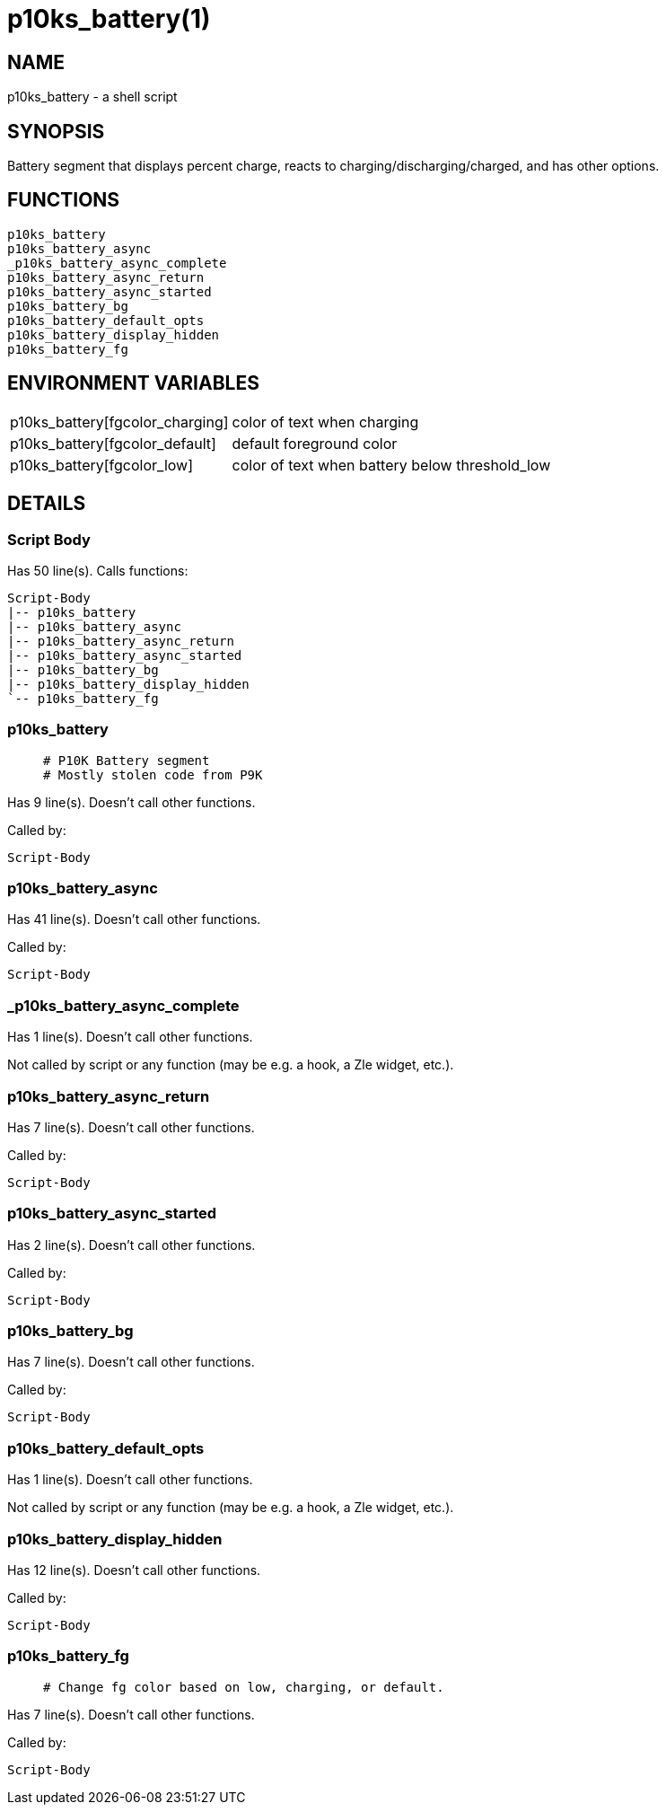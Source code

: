 p10ks_battery(1)
================
:compat-mode!:

NAME
----
p10ks_battery - a shell script

SYNOPSIS
--------

Battery segment that displays percent charge,
reacts to charging/discharging/charged,
and has other options.


FUNCTIONS
---------

 p10ks_battery
 p10ks_battery_async
 _p10ks_battery_async_complete
 p10ks_battery_async_return
 p10ks_battery_async_started
 p10ks_battery_bg
 p10ks_battery_default_opts
 p10ks_battery_display_hidden
 p10ks_battery_fg

ENVIRONMENT VARIABLES
---------------------
[width="80%",cols="4,10"]
|======
|p10ks_battery[fgcolor_charging]|color of text when charging
|p10ks_battery[fgcolor_default]|default foreground color
|p10ks_battery[fgcolor_low]|color of text when battery below threshold_low
|======

DETAILS
-------

Script Body
~~~~~~~~~~~

Has 50 line(s). Calls functions:

 Script-Body
 |-- p10ks_battery
 |-- p10ks_battery_async
 |-- p10ks_battery_async_return
 |-- p10ks_battery_async_started
 |-- p10ks_battery_bg
 |-- p10ks_battery_display_hidden
 `-- p10ks_battery_fg

p10ks_battery
~~~~~~~~~~~~~

____
 # P10K Battery segment
 # Mostly stolen code from P9K
____

Has 9 line(s). Doesn't call other functions.

Called by:

 Script-Body

p10ks_battery_async
~~~~~~~~~~~~~~~~~~~

Has 41 line(s). Doesn't call other functions.

Called by:

 Script-Body

_p10ks_battery_async_complete
~~~~~~~~~~~~~~~~~~~~~~~~~~~~~

Has 1 line(s). Doesn't call other functions.

Not called by script or any function (may be e.g. a hook, a Zle widget, etc.).

p10ks_battery_async_return
~~~~~~~~~~~~~~~~~~~~~~~~~~

Has 7 line(s). Doesn't call other functions.

Called by:

 Script-Body

p10ks_battery_async_started
~~~~~~~~~~~~~~~~~~~~~~~~~~~

Has 2 line(s). Doesn't call other functions.

Called by:

 Script-Body

p10ks_battery_bg
~~~~~~~~~~~~~~~~

Has 7 line(s). Doesn't call other functions.

Called by:

 Script-Body

p10ks_battery_default_opts
~~~~~~~~~~~~~~~~~~~~~~~~~~

Has 1 line(s). Doesn't call other functions.

Not called by script or any function (may be e.g. a hook, a Zle widget, etc.).

p10ks_battery_display_hidden
~~~~~~~~~~~~~~~~~~~~~~~~~~~~

Has 12 line(s). Doesn't call other functions.

Called by:

 Script-Body

p10ks_battery_fg
~~~~~~~~~~~~~~~~

____
 # Change fg color based on low, charging, or default.
____

Has 7 line(s). Doesn't call other functions.

Called by:

 Script-Body

